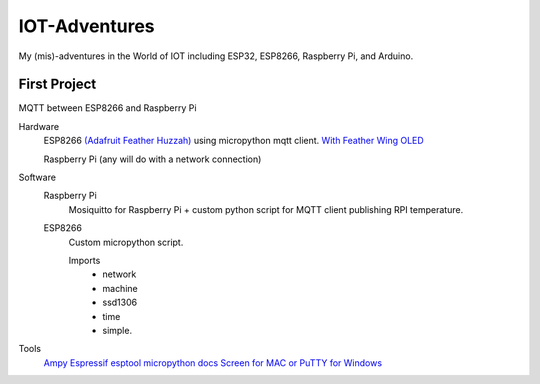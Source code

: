 **************
IOT-Adventures
**************
My (mis)-adventures in the World of IOT including ESP32, ESP8266, Raspberry Pi, and Arduino.

First Project
#############
MQTT between ESP8266 and Raspberry Pi

Hardware
	ESP8266 `(Adafruit Feather Huzzah) <https://www.adafruit.com/product/2821>`_ using micropython mqtt client. `With Feather Wing OLED <https://www.adafruit.com/product/2900>`_

	Raspberry Pi (any will do with a network connection)

Software
	Raspberry Pi
		Mosiquitto for Raspberry Pi + custom python script for  MQTT client publishing RPI temperature. 
	ESP8266
		Custom micropython script.

		Imports
			* network
			* machine
			* ssd1306
			* time
			* simple.
			

Tools
	`Ampy <https://github.com/adafruit/ampy>`_
	`Espressif esptool <https://github.com/espressif/esptool>`_
	`micropython docs <http://docs.micropython.org/en/latest/pyboard/>`_
	`Screen for MAC or PuTTY for Windows <https://learn.adafruit.com/micropython-basics-how-to-load-micropython-on-a-board/>`_




